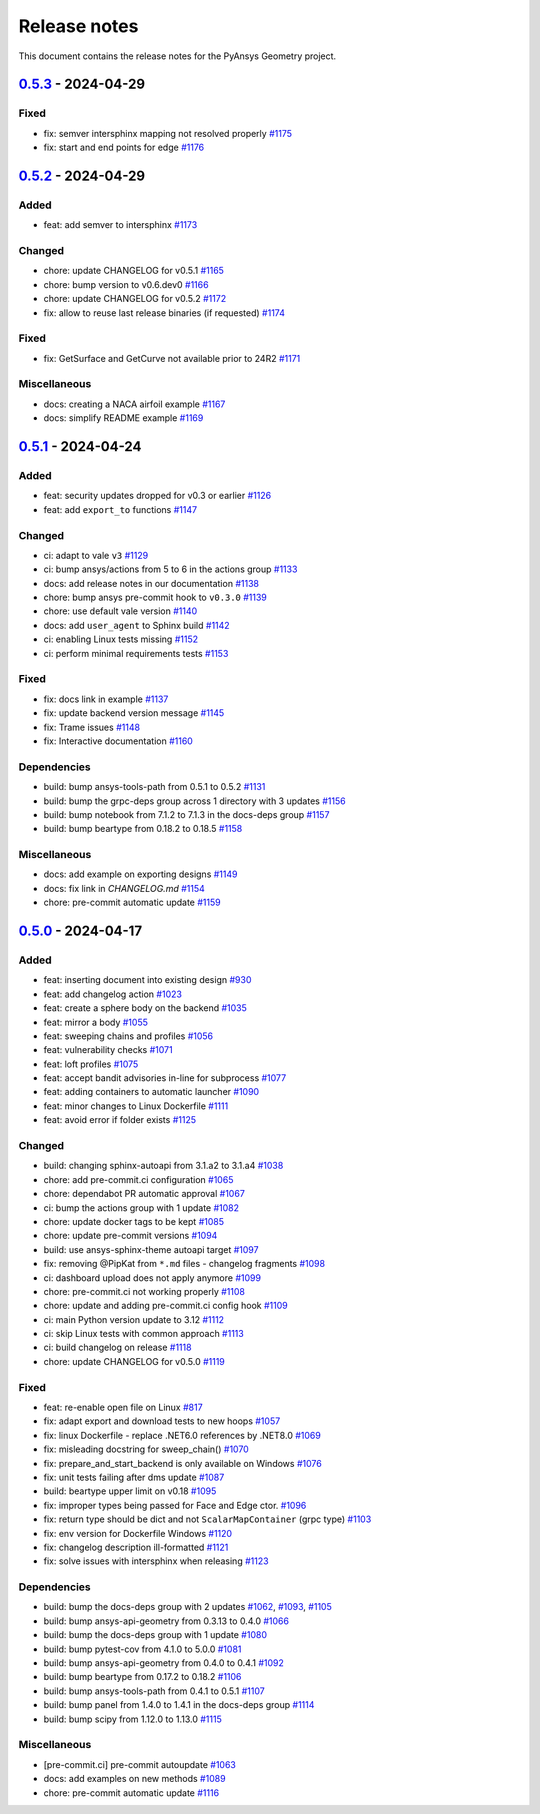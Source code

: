 .. _ref_release_notes:

Release notes
#############

This document contains the release notes for the PyAnsys Geometry project.

.. vale off

.. towncrier release notes start

`0.5.3 <https://github.com/ansys/pyansys-geometry/releases/tag/v0.5.3>`_ - 2024-04-29
=====================================================================================

Fixed
^^^^^

- fix: semver intersphinx mapping not resolved properly `#1175 <https://github.com/ansys/pyansys-geometry/pull/1175>`_
- fix: start and end points for edge `#1176 <https://github.com/ansys/pyansys-geometry/pull/1176>`_

`0.5.2 <https://github.com/ansys/pyansys-geometry/releases/tag/v0.5.2>`_ - 2024-04-29
=====================================================================================

Added
^^^^^

- feat: add semver to intersphinx `#1173 <https://github.com/ansys/pyansys-geometry/pull/1173>`_


Changed
^^^^^^^

- chore: update CHANGELOG for v0.5.1 `#1165 <https://github.com/ansys/pyansys-geometry/pull/1165>`_
- chore: bump version to v0.6.dev0 `#1166 <https://github.com/ansys/pyansys-geometry/pull/1166>`_
- chore: update CHANGELOG for v0.5.2 `#1172 <https://github.com/ansys/pyansys-geometry/pull/1172>`_
- fix: allow to reuse last release binaries (if requested) `#1174 <https://github.com/ansys/pyansys-geometry/pull/1174>`_


Fixed
^^^^^

- fix: GetSurface and GetCurve not available prior to 24R2 `#1171 <https://github.com/ansys/pyansys-geometry/pull/1171>`_


Miscellaneous
^^^^^^^^^^^^^

- docs: creating a NACA airfoil example `#1167 <https://github.com/ansys/pyansys-geometry/pull/1167>`_
- docs: simplify README example `#1169 <https://github.com/ansys/pyansys-geometry/pull/1169>`_

`0.5.1 <https://github.com/ansys/pyansys-geometry/releases/tag/v0.5.1>`_ - 2024-04-24
=====================================================================================

Added
^^^^^

- feat: security updates dropped for v0.3 or earlier `#1126 <https://github.com/ansys/pyansys-geometry/pull/1126>`_
- feat: add ``export_to`` functions `#1147 <https://github.com/ansys/pyansys-geometry/pull/1147>`_


Changed
^^^^^^^

- ci: adapt to vale ``v3`` `#1129 <https://github.com/ansys/pyansys-geometry/pull/1129>`_
- ci: bump ansys/actions from 5 to 6 in the actions group `#1133 <https://github.com/ansys/pyansys-geometry/pull/1133>`_
- docs: add release notes in our documentation `#1138 <https://github.com/ansys/pyansys-geometry/pull/1138>`_
- chore: bump ansys pre-commit hook to ``v0.3.0`` `#1139 <https://github.com/ansys/pyansys-geometry/pull/1139>`_
- chore: use default vale version `#1140 <https://github.com/ansys/pyansys-geometry/pull/1140>`_
- docs: add ``user_agent`` to Sphinx build `#1142 <https://github.com/ansys/pyansys-geometry/pull/1142>`_
- ci: enabling Linux tests missing `#1152 <https://github.com/ansys/pyansys-geometry/pull/1152>`_
- ci: perform minimal requirements tests `#1153 <https://github.com/ansys/pyansys-geometry/pull/1153>`_


Fixed
^^^^^

- fix: docs link in example `#1137 <https://github.com/ansys/pyansys-geometry/pull/1137>`_
- fix: update backend version message `#1145 <https://github.com/ansys/pyansys-geometry/pull/1145>`_
- fix: Trame issues `#1148 <https://github.com/ansys/pyansys-geometry/pull/1148>`_
- fix: Interactive documentation `#1160 <https://github.com/ansys/pyansys-geometry/pull/1160>`_


Dependencies
^^^^^^^^^^^^

- build: bump ansys-tools-path from 0.5.1 to 0.5.2 `#1131 <https://github.com/ansys/pyansys-geometry/pull/1131>`_
- build: bump the grpc-deps group across 1 directory with 3 updates `#1156 <https://github.com/ansys/pyansys-geometry/pull/1156>`_
- build: bump notebook from 7.1.2 to 7.1.3 in the docs-deps group `#1157 <https://github.com/ansys/pyansys-geometry/pull/1157>`_
- build: bump beartype from 0.18.2 to 0.18.5 `#1158 <https://github.com/ansys/pyansys-geometry/pull/1158>`_


Miscellaneous
^^^^^^^^^^^^^

- docs: add example on exporting designs `#1149 <https://github.com/ansys/pyansys-geometry/pull/1149>`_
- docs: fix link in `CHANGELOG.md` `#1154 <https://github.com/ansys/pyansys-geometry/pull/1154>`_
- chore: pre-commit automatic update `#1159 <https://github.com/ansys/pyansys-geometry/pull/1159>`_

`0.5.0 <https://github.com/ansys/pyansys-geometry/releases/tag/v0.5.0>`_ - 2024-04-17
=====================================================================================

Added
^^^^^

- feat: inserting document into existing design `#930 <https://github.com/ansys/pyansys-geometry/pull/930>`_
- feat: add changelog action `#1023 <https://github.com/ansys/pyansys-geometry/pull/1023>`_
- feat: create a sphere body on the backend `#1035 <https://github.com/ansys/pyansys-geometry/pull/1035>`_
- feat: mirror a body `#1055 <https://github.com/ansys/pyansys-geometry/pull/1055>`_
- feat: sweeping chains and profiles `#1056 <https://github.com/ansys/pyansys-geometry/pull/1056>`_
- feat: vulnerability checks `#1071 <https://github.com/ansys/pyansys-geometry/pull/1071>`_
- feat: loft profiles `#1075 <https://github.com/ansys/pyansys-geometry/pull/1075>`_
- feat: accept bandit advisories in-line for subprocess `#1077 <https://github.com/ansys/pyansys-geometry/pull/1077>`_
- feat: adding containers to automatic launcher `#1090 <https://github.com/ansys/pyansys-geometry/pull/1090>`_
- feat: minor changes to Linux Dockerfile `#1111 <https://github.com/ansys/pyansys-geometry/pull/1111>`_
- feat: avoid error if folder exists `#1125 <https://github.com/ansys/pyansys-geometry/pull/1125>`_


Changed
^^^^^^^

- build: changing sphinx-autoapi from 3.1.a2 to 3.1.a4 `#1038 <https://github.com/ansys/pyansys-geometry/pull/1038>`_
- chore: add pre-commit.ci configuration `#1065 <https://github.com/ansys/pyansys-geometry/pull/1065>`_
- chore: dependabot PR automatic approval `#1067 <https://github.com/ansys/pyansys-geometry/pull/1067>`_
- ci: bump the actions group with 1 update `#1082 <https://github.com/ansys/pyansys-geometry/pull/1082>`_
- chore: update docker tags to be kept `#1085 <https://github.com/ansys/pyansys-geometry/pull/1085>`_
- chore: update pre-commit versions `#1094 <https://github.com/ansys/pyansys-geometry/pull/1094>`_
- build: use ansys-sphinx-theme autoapi target `#1097 <https://github.com/ansys/pyansys-geometry/pull/1097>`_
- fix: removing @PipKat from ``*.md`` files - changelog fragments `#1098 <https://github.com/ansys/pyansys-geometry/pull/1098>`_
- ci: dashboard upload does not apply anymore `#1099 <https://github.com/ansys/pyansys-geometry/pull/1099>`_
- chore: pre-commit.ci not working properly `#1108 <https://github.com/ansys/pyansys-geometry/pull/1108>`_
- chore: update and adding pre-commit.ci config hook `#1109 <https://github.com/ansys/pyansys-geometry/pull/1109>`_
- ci: main Python version update to 3.12 `#1112 <https://github.com/ansys/pyansys-geometry/pull/1112>`_
- ci: skip Linux tests with common approach `#1113 <https://github.com/ansys/pyansys-geometry/pull/1113>`_
- ci: build changelog on release `#1118 <https://github.com/ansys/pyansys-geometry/pull/1118>`_
- chore: update CHANGELOG for v0.5.0 `#1119 <https://github.com/ansys/pyansys-geometry/pull/1119>`_

Fixed
^^^^^

- feat: re-enable open file on Linux `#817 <https://github.com/ansys/pyansys-geometry/pull/817>`_
- fix: adapt export and download tests to new hoops `#1057 <https://github.com/ansys/pyansys-geometry/pull/1057>`_
- fix: linux Dockerfile - replace .NET6.0 references by .NET8.0 `#1069 <https://github.com/ansys/pyansys-geometry/pull/1069>`_
- fix: misleading docstring for sweep_chain() `#1070 <https://github.com/ansys/pyansys-geometry/pull/1070>`_
- fix: prepare_and_start_backend is only available on Windows `#1076 <https://github.com/ansys/pyansys-geometry/pull/1076>`_
- fix: unit tests failing after dms update `#1087 <https://github.com/ansys/pyansys-geometry/pull/1087>`_
- build: beartype upper limit on v0.18 `#1095 <https://github.com/ansys/pyansys-geometry/pull/1095>`_
- fix: improper types being passed for Face and Edge ctor. `#1096 <https://github.com/ansys/pyansys-geometry/pull/1096>`_
- fix: return type should be dict and not ``ScalarMapContainer`` (grpc type) `#1103 <https://github.com/ansys/pyansys-geometry/pull/1103>`_
- fix: env version for Dockerfile Windows `#1120 <https://github.com/ansys/pyansys-geometry/pull/1120>`_
- fix: changelog description ill-formatted `#1121 <https://github.com/ansys/pyansys-geometry/pull/1121>`_
- fix: solve issues with intersphinx when releasing `#1123 <https://github.com/ansys/pyansys-geometry/pull/1123>`_

Dependencies
^^^^^^^^^^^^

- build: bump the docs-deps group with 2 updates `#1062 <https://github.com/ansys/pyansys-geometry/pull/1062>`_, `#1093 <https://github.com/ansys/pyansys-geometry/pull/1093>`_, `#1105 <https://github.com/ansys/pyansys-geometry/pull/1105>`_
- build: bump ansys-api-geometry from 0.3.13 to 0.4.0 `#1066 <https://github.com/ansys/pyansys-geometry/pull/1066>`_
- build: bump the docs-deps group with 1 update `#1080 <https://github.com/ansys/pyansys-geometry/pull/1080>`_
- build: bump pytest-cov from 4.1.0 to 5.0.0 `#1081 <https://github.com/ansys/pyansys-geometry/pull/1081>`_
- build: bump ansys-api-geometry from 0.4.0 to 0.4.1 `#1092 <https://github.com/ansys/pyansys-geometry/pull/1092>`_
- build: bump beartype from 0.17.2 to 0.18.2 `#1106 <https://github.com/ansys/pyansys-geometry/pull/1106>`_
- build: bump ansys-tools-path from 0.4.1 to 0.5.1 `#1107 <https://github.com/ansys/pyansys-geometry/pull/1107>`_
- build: bump panel from 1.4.0 to 1.4.1 in the docs-deps group `#1114 <https://github.com/ansys/pyansys-geometry/pull/1114>`_
- build: bump scipy from 1.12.0 to 1.13.0 `#1115 <https://github.com/ansys/pyansys-geometry/pull/1115>`_


Miscellaneous
^^^^^^^^^^^^^

- [pre-commit.ci] pre-commit autoupdate `#1063 <https://github.com/ansys/pyansys-geometry/pull/1063>`_
- docs: add examples on new methods `#1089 <https://github.com/ansys/pyansys-geometry/pull/1089>`_
- chore: pre-commit automatic update `#1116 <https://github.com/ansys/pyansys-geometry/pull/1116>`_

.. vale on